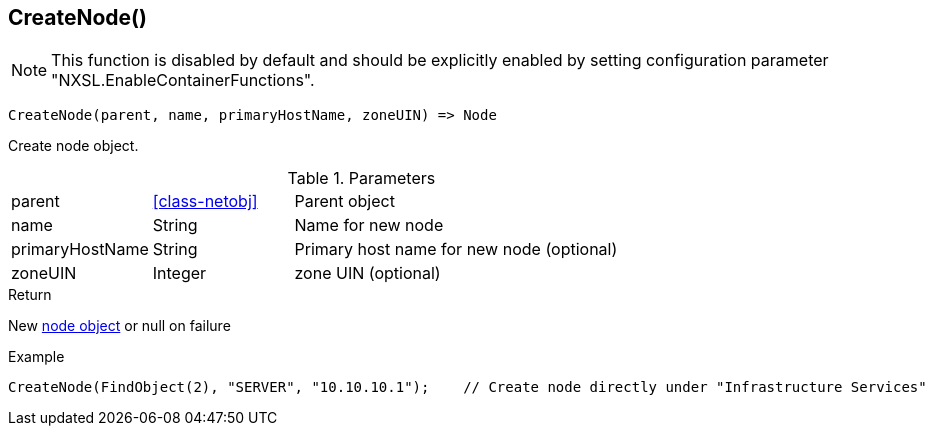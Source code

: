 [.nxsl-function]
[[func-createnode]]
== CreateNode()

NOTE: This function is disabled by default and should be explicitly enabled by setting configuration parameter "NXSL.EnableContainerFunctions".

[source,c]
----
CreateNode(parent, name, primaryHostName, zoneUIN) => Node
----

Create node object.

.Parameters
[cols="1,1,3" grid="none", frame="none"]
|===
|parent|<<class-netobj>>|Parent object
|name|String|Name for new node
|primaryHostName|String|Primary host name for new node (optional)
|zoneUIN|Integer|zone UIN (optional)
|===

.Return

New <<class-node,node object>> or null on failure

.Example
[.source]
----
CreateNode(FindObject(2), "SERVER", "10.10.10.1");    // Create node directly under "Infrastructure Services"
----
